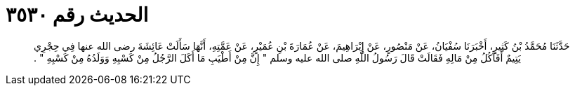 
= الحديث رقم ٣٥٣٠

[quote.hadith]
حَدَّثَنَا مُحَمَّدُ بْنُ كَثِيرٍ، أَخْبَرَنَا سُفْيَانُ، عَنْ مَنْصُورٍ، عَنْ إِبْرَاهِيمَ، عَنْ عُمَارَةَ بْنِ عُمَيْرٍ، عَنْ عَمَّتِهِ، أَنَّهَا سَأَلَتْ عَائِشَةَ رضى الله عنها فِي حِجْرِي يَتِيمٌ أَفَآكُلُ مِنْ مَالِهِ فَقَالَتْ قَالَ رَسُولُ اللَّهِ صلى الله عليه وسلم ‏"‏ إِنَّ مِنْ أَطْيَبِ مَا أَكَلَ الرَّجُلُ مِنْ كَسْبِهِ وَوَلَدُهُ مِنْ كَسْبِهِ ‏"‏ ‏.‏